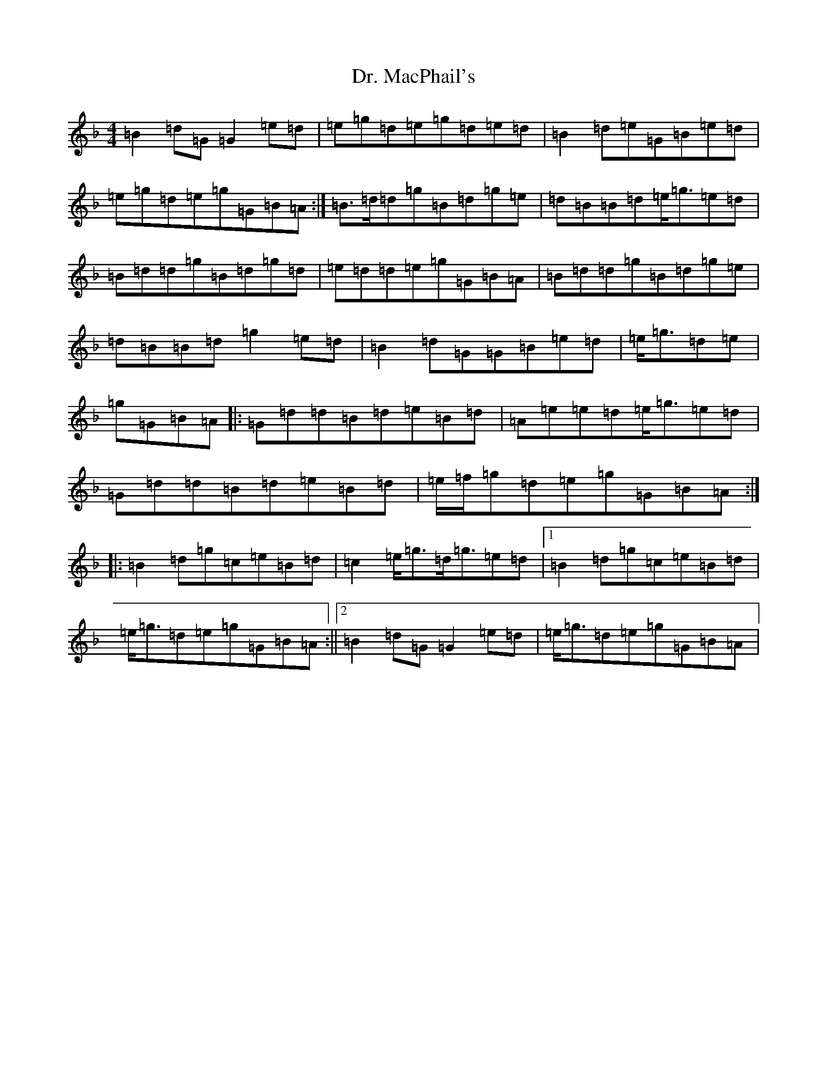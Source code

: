 X: 5578
T: Dr. MacPhail's
S: https://thesession.org/tunes/714#setting714
Z: A Mixolydian
R: reel
M:4/4
L:1/8
K: C Mixolydian
=B2=d=G=G2=e=d|=e=g=d=e=g=d=e=d|=B2=d=e=G=B=e=d|=e=g=d=e=g=G=B=A:|=B>=d=d=g=B=d=g=e|=d=B=B=d=e<=g=e=d|=B=d=d=g=B=d=g=d|=e=d=d=e=g=G=B=A|=B=d=d=g=B=d=g=e|=d=B=B=d=g2=e=d|=B2=d=G=G=B=e=d|=e<=g=d=e|=g=G=B=A|:=G=d=d=B=d=e=B=d|=A=e=e=d=e<=g=e=d|=G=d=d=B=d=e=B=d|=e/2=f/2=g=d=e=g=G=B=A:||:=B2=d=g=c=e=B=d|=c2=e<=g=d<=g=e=d|1=B2=d=g=c=e=B=d|=e<=g=d=e=g=G=B=A:||2=B2=d=G=G2=e=d|=e<=g=d=e=g=G=B=A|